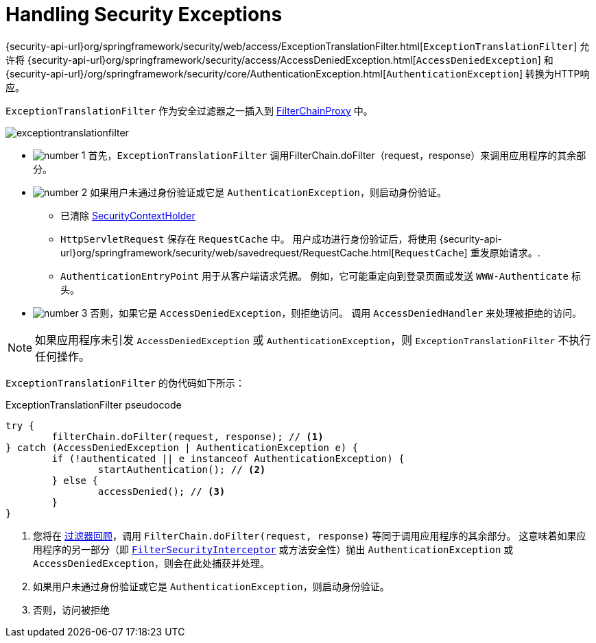[[servlet-exceptiontranslationfilter]]
= Handling Security Exceptions
:figures: images/servlet/architecture
:icondir: images/icons


{security-api-url}org/springframework/security/web/access/ExceptionTranslationFilter.html[`ExceptionTranslationFilter`]  允许将  {security-api-url}org/springframework/security/access/AccessDeniedException.html[`AccessDeniedException`]  和  {security-api-url}/org/springframework/security/core/AuthenticationException.html[`AuthenticationException`] 转换为HTTP响应。

`ExceptionTranslationFilter` 作为安全过滤器之一插入到 <<servlet-filterchainproxy,FilterChainProxy>>  中。

image::{figures}/exceptiontranslationfilter.png[]


* image:{icondir}/number_1.png[] 首先，`ExceptionTranslationFilter` 调用FilterChain.doFilter（request，response）来调用应用程序的其余部分。
* image:{icondir}/number_2.png[] 如果用户未通过身份验证或它是 `AuthenticationException`，则启动身份验证。
** 已清除  <<servlet-authentication-securitycontextholder,SecurityContextHolder>>
** `HttpServletRequest` 保存在 `RequestCache` 中。 用户成功进行身份验证后，将使用  {security-api-url}org/springframework/security/web/savedrequest/RequestCache.html[`RequestCache`] 重发原始请求。.
// FIXME: add link to authentication success
** `AuthenticationEntryPoint` 用于从客户端请求凭据。 例如，它可能重定向到登录页面或发送 `WWW-Authenticate` 标头。
// FIXME: link to AuthenticationEntryPoint
* image:{icondir}/number_3.png[] 否则，如果它是 `AccessDeniedException`，则拒绝访问。 调用 `AccessDeniedHandler` 来处理被拒绝的访问。
// FIXME: link to AccessDeniedHandler

[NOTE]
====
如果应用程序未引发 `AccessDeniedException` 或 `AuthenticationException`，则 `ExceptionTranslationFilter` 不执行任何操作。
====

`ExceptionTranslationFilter` 的伪代码如下所示：

.ExceptionTranslationFilter pseudocode
[source,java]
----
try {
	filterChain.doFilter(request, response); // <1>
} catch (AccessDeniedException | AuthenticationException e) {
	if (!authenticated || e instanceof AuthenticationException) {
		startAuthentication(); // <2>
	} else {
		accessDenied(); // <3>
	}
}
----
<1> 您将在 <<servlet-filters-review,过滤器回顾>>，调用  `FilterChain.doFilter(request, response)` 等同于调用应用程序的其余部分。 这意味着如果应用程序的另一部分（即 <<servlet-authorization-filtersecurityinterceptor,`FilterSecurityInterceptor`>> 或方法安全性）抛出 `AuthenticationException` 或 `AccessDeniedException`，则会在此处捕获并处理。
<2> 如果用户未通过身份验证或它是 `AuthenticationException`，则启动身份验证。
<3> 否则，访问被拒绝
